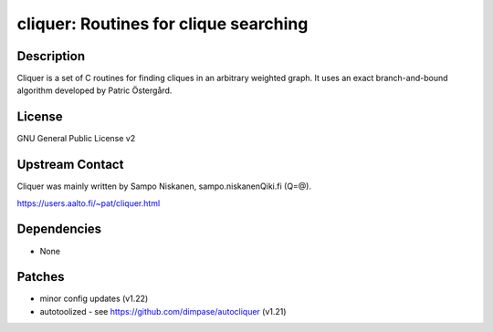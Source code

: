 cliquer: Routines for clique searching
======================================

Description
-----------

Cliquer is a set of C routines for finding cliques in an arbitrary
weighted graph. It uses an exact branch-and-bound algorithm
developed by Patric Östergård.

License
-------

GNU General Public License v2


Upstream Contact
----------------

Cliquer was mainly written by Sampo Niskanen, sampo.niskanenQiki.fi
(Q=@).

https://users.aalto.fi/~pat/cliquer.html

Dependencies
------------

-  None

Patches
-------

-  minor config updates (v1.22)
-  autotoolized - see https://github.com/dimpase/autocliquer (v1.21)

